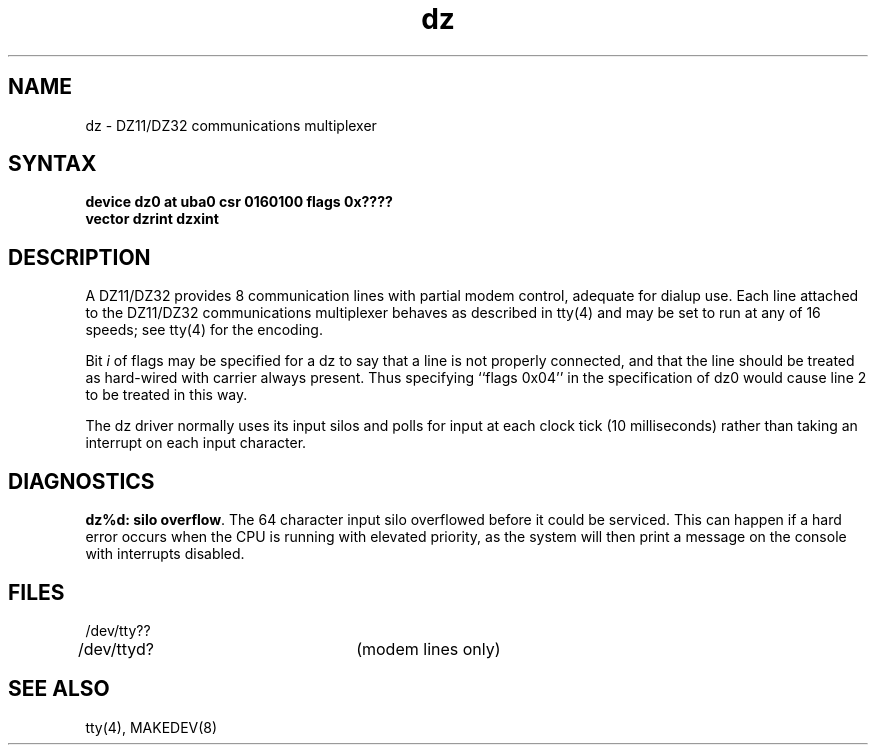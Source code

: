 .TH dz 4
.SH NAME
dz \- DZ11/DZ32 communications multiplexer
.SH SYNTAX
.B "device dz0 at uba0 csr 0160100 flags 0x????"
.br
.ti +0.5i
.B "vector dzrint dzxint"
.SH DESCRIPTION
A DZ11/DZ32 provides 8 communication lines with partial modem control,
adequate for dialup use.
Each line attached to the DZ11/DZ32 communications multiplexer
behaves as described in
tty(4)
and may be set to run at any of 16 speeds; see
tty(4)
for the encoding.
.PP
Bit
.I i
of flags may be specified for a dz to say that a line is not properly
connected, and that the line should be treated as hard-wired with carrier
always present.  Thus specifying ``flags 0x04'' in the specification of dz0
would cause line 2 to be treated in this way.
.PP
The dz driver normally uses its input silos
and polls for input at each clock tick (10 milliseconds)
rather than taking an interrupt on each input character.
.SH DIAGNOSTICS
.PP
\fBdz%d: silo overflow\fR.  The 64 character input silo overflowed
before it could be serviced.  This can happen if a hard error occurs
when the CPU is running with elevated priority, as the system will
then print a message on the console with interrupts disabled.
.SH FILES
.nf
.DT
/dev/tty??
/dev/ttyd?		(modem lines only)
.fi
.SH SEE ALSO
tty(4), MAKEDEV(8)
